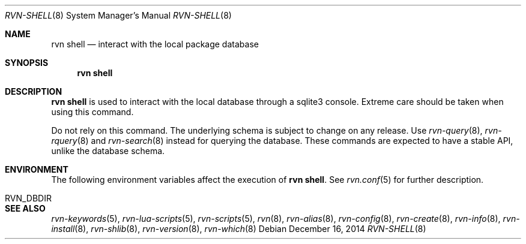 .Dd December 16, 2014
.Dt RVN-SHELL 8
.Os
.Sh NAME
.Nm "rvn shell"
.Nd interact with the local package database
.Sh SYNOPSIS
.Nm
.Sh DESCRIPTION
.Nm
is used to interact with the local database through a sqlite3 console.
Extreme care should be taken when using this command.
.Pp
Do not rely on this command.
The underlying schema is subject to change on any release.
Use
.Xr rvn-query 8 ,
.Xr rvn-rquery 8
and
.Xr rvn-search 8
instead for querying the database.
These commands are expected to have a stable API, unlike the database schema.
.Sh ENVIRONMENT
The following environment variables affect the execution of
.Nm .
See
.Xr rvn.conf 5
for further description.
.Bl -tag -width ".Ev NO_DESCRIPTIONS"
.It Ev RVN_DBDIR
.El
.Sh SEE ALSO
.Xr rvn-keywords 5 ,
.Xr rvn-lua-scripts 5 ,
.Xr rvn-scripts 5 ,
.Xr rvn 8 ,
.Xr rvn-alias 8 ,
.Xr rvn-config 8 ,
.Xr rvn-create 8 ,
.Xr rvn-info 8 ,
.Xr rvn-install 8 ,
.Xr rvn-shlib 8 ,
.Xr rvn-version 8 ,
.Xr rvn-which 8

